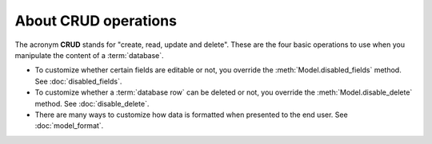 =====================
About CRUD operations
=====================

The acronym **CRUD** stands for "create, read, update and delete". These are the
four basic operations to use when you manipulate the content of a
:term:`database`.

- To customize whether certain fields are editable or not, you override the
  :meth:`Model.disabled_fields` method. See :doc:`disabled_fields`.

- To customize whether a :term:`database row` can be deleted or not, you
  override the :meth:`Model.disable_delete` method. See :doc:`disable_delete`.

- There are many ways to customize how data is formatted when presented to the
  end user. See :doc:`model_format`.
